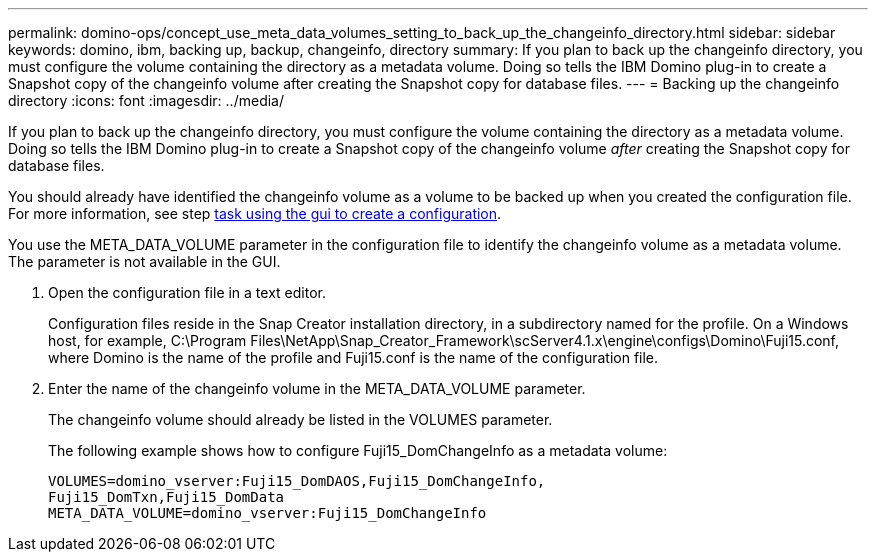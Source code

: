 ---
permalink: domino-ops/concept_use_meta_data_volumes_setting_to_back_up_the_changeinfo_directory.html
sidebar: sidebar
keywords: domino, ibm, backing up, backup, changeinfo, directory
summary: If you plan to back up the changeinfo directory, you must configure the volume containing the directory as a metadata volume. Doing so tells the IBM Domino plug-in to create a Snapshot copy of the changeinfo volume after creating the Snapshot copy for database files.
---
= Backing up the changeinfo directory
:icons: font
:imagesdir: ../media/

[.lead]
If you plan to back up the changeinfo directory, you must configure the volume containing the directory as a metadata volume. Doing so tells the IBM Domino plug-in to create a Snapshot copy of the changeinfo volume _after_ creating the Snapshot copy for database files.

You should already have identified the changeinfo volume as a volume to be backed up when you created the configuration file. For more information, see step link:task_using_the_gui_to_create_a_configuration_file.md#STEP_2036E43A6921415985798979F2226786[task using the gui to create a configuration].

You use the META_DATA_VOLUME parameter in the configuration file to identify the changeinfo volume as a metadata volume. The parameter is not available in the GUI.

. Open the configuration file in a text editor.
+
Configuration files reside in the Snap Creator installation directory, in a subdirectory named for the profile. On a Windows host, for example, C:\Program Files\NetApp\Snap_Creator_Framework\scServer4.1.x\engine\configs\Domino\Fuji15.conf, where Domino is the name of the profile and Fuji15.conf is the name of the configuration file.

. Enter the name of the changeinfo volume in the META_DATA_VOLUME parameter.
+
The changeinfo volume should already be listed in the VOLUMES parameter.
+
The following example shows how to configure Fuji15_DomChangeInfo as a metadata volume:
+
----
VOLUMES=domino_vserver:Fuji15_DomDAOS,Fuji15_DomChangeInfo,
Fuji15_DomTxn,Fuji15_DomData
META_DATA_VOLUME=domino_vserver:Fuji15_DomChangeInfo
----
